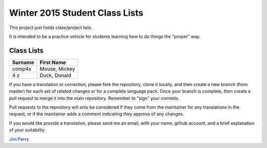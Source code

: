 ###############################
Winter 2015 Student Class Lists
###############################

This project just holds class/project lists.

It is intended to be a practice vehicle for students learning how to do
things the "proper" way.

***********
Class Lists
***********


=======  =============
Surname     First Name 
=======  =============
comp4x   Mouse, Mickey
4 z      Duck, Donald
=======  =============

If you have a translation or correction, please fork the repository, clone it
locally, and then create a new branch (from master) 
for each set of related changes or for
a complete language pack. Once your branch is complete, *then* create a pull 
request to merge it into the main repository. Remember to "sign" your commits.

Pull requests to the repository will only be considered if they come from 
the maintainer for any translations in the request, or if the maintainer
adds a comment indicating they approve of any changes.

If you would like provide a translation, please send me an email, with
your name, github account, and a brief explanation of your suitability.

`Jim Parry <jim_parry@bcit.ca>`_